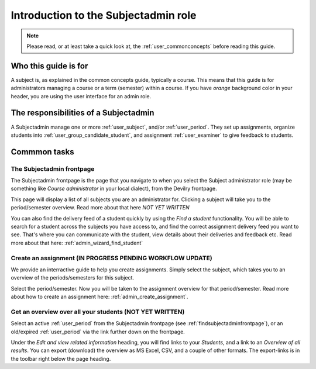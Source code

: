 .. _user_role_subjectadmin:

=====================================
Introduction to the Subjectadmin role
=====================================

.. note:: Please read, or at least take a quick look at, the :ref:`user_commonconcepts` before reading this guide.


Who this guide is for
#####################
A subject is, as explained in the common concepts guide, typically a course.
This means that this guide is for administrators managing a course or a term
(semester) within a course. If you have *orange* background color in your
header, you are using the user interface for an admin role.


The responsibilities of a Subjectadmin
######################################
A Subjectadmin manage one or more :ref:`user_subject`, and/or :ref:`user_period`. They set up
assignments, organize students into :ref:`user_group_candidate_student`, and
assignment :ref:`user_examiner` to give feedback to students.


Commmon tasks
#############

.. _findsubjectadminfrontpage:

The Subjectadmin frontpage
==========================
The Subjectadmin frontpage is the page that you navigate to when you select the
Subject administrator role (may be something like *Course administrator* in your
local dialect), from the Devilry frontpage.

.. image:: images/subjectadmin-frontpage.png

This page will display a list of all subjects you are an administrator for. Clicking a subject will take you to the
period/semester overview. Read more about that here *NOT YET WRITTEN*

You can also find the delivery feed of a student quickly by using the `Find a student` functionality. You will be able
to search for a student across the subjects you have access to, and find the correct assignment delivery feed you want
to see. That's where you can communicate with the student, view details about their deliveries and feedback etc.
Read more about that here: :ref:`admin_wizard_find_student`


Create an assignment (IN PROGRESS PENDING WORKFLOW UPDATE)
====================
We provide an interractive guide to help you create assignments. Simply select the subject, which takes you to an
overview of the periods/semesters for this subject.

.. image:: images/admin-subject-period-overview.png

Select the period/semester. Now you will be taken to the assignment overview for that period/semester. Read more about
how to create an assignment here: :ref:`admin_create_assignment`.


Get an overview over all your students (NOT YET WRITTEN)
======================================
Select an active :ref:`user_period` from the Subjectadmin frontpage (see
:ref:`findsubjectadminfrontpage`), or an old/expired :ref:`user_period` via
the link further down on the frontpage.

Under the *Edit and view related information* heading, you will find links to
your *Students*, and a link to an *Overview of all results*. You can export
(download) the overview as MS Excel, CSV, and a couple of other formats. The
export-links is in the toolbar right below the page heading.